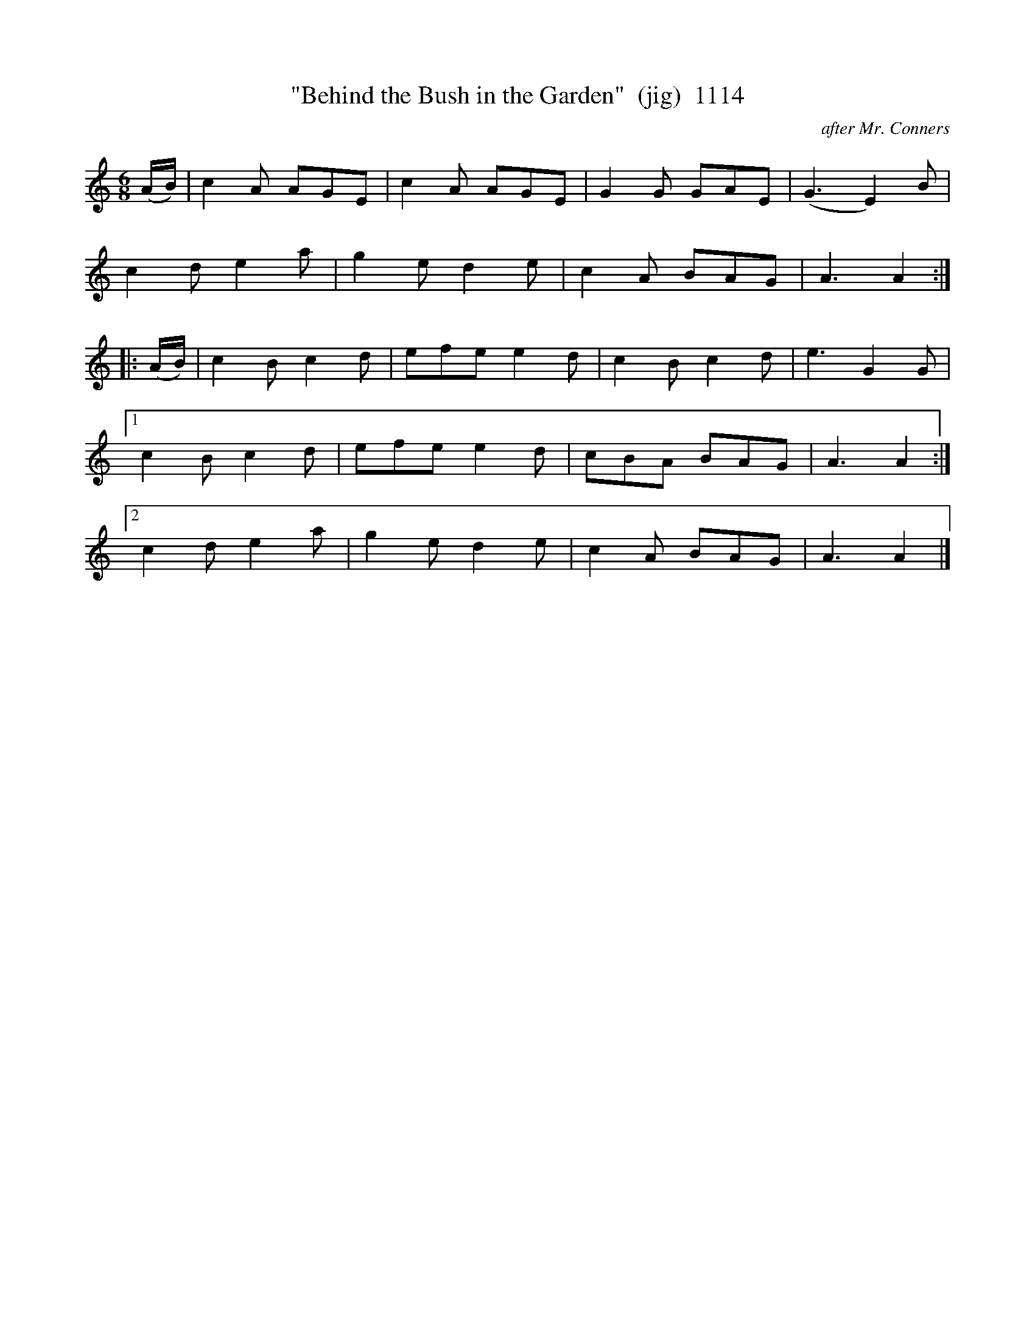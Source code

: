 X:1114
T:"Behind the Bush in the Garden"  (jig)  1114
C:after Mr. Conners
N:{{Col. Mustard, in the parlour,  with the wrench...}}
V
I:abc2nwc
M:6/8
L:1/8
K:C
(A/2B/2)|c2A AGE|c2A AGE|G2G GAE|(G3E2)B|
c2d e2a|g2e d2e|c2A BAG|A3A2:|
|:(A/2B/2)|c2B c2d|efe e2d|c2B c2d|e3G2G|
[1c2B c2d|efe e2d|cBA BAG|A3A2:|
[2c2d e2a|g2e d2e|c2A BAG|A3A2|]


